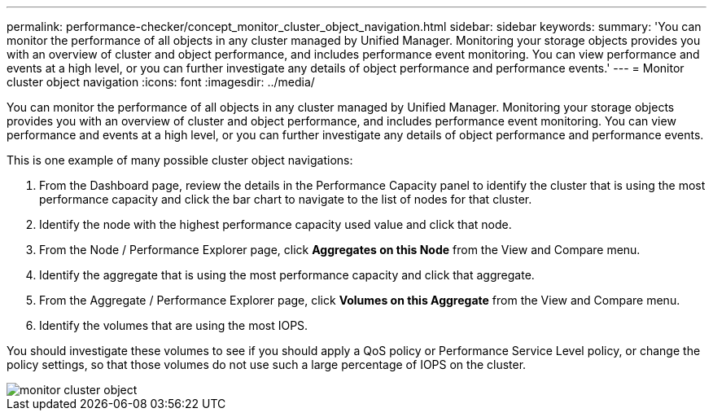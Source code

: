 ---
permalink: performance-checker/concept_monitor_cluster_object_navigation.html
sidebar: sidebar
keywords: 
summary: 'You can monitor the performance of all objects in any cluster managed by Unified Manager. Monitoring your storage objects provides you with an overview of cluster and object performance, and includes performance event monitoring. You can view performance and events at a high level, or you can further investigate any details of object performance and performance events.'
---
= Monitor cluster object navigation
:icons: font
:imagesdir: ../media/

[.lead]
You can monitor the performance of all objects in any cluster managed by Unified Manager. Monitoring your storage objects provides you with an overview of cluster and object performance, and includes performance event monitoring. You can view performance and events at a high level, or you can further investigate any details of object performance and performance events.

This is one example of many possible cluster object navigations:

. From the Dashboard page, review the details in the Performance Capacity panel to identify the cluster that is using the most performance capacity and click the bar chart to navigate to the list of nodes for that cluster.
. Identify the node with the highest performance capacity used value and click that node.
. From the Node / Performance Explorer page, click *Aggregates on this Node* from the View and Compare menu.
. Identify the aggregate that is using the most performance capacity and click that aggregate.
. From the Aggregate / Performance Explorer page, click *Volumes on this Aggregate* from the View and Compare menu.
. Identify the volumes that are using the most IOPS.

You should investigate these volumes to see if you should apply a QoS policy or Performance Service Level policy, or change the policy settings, so that those volumes do not use such a large percentage of IOPS on the cluster.

image::../media/monitor_cluster_object.png[]
